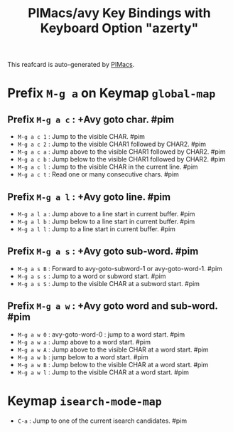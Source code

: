 #+title: PIMacs/avy Key Bindings with Keyboard Option "azerty"

This reafcard is auto-generated by [[https://github.com/pivaldi/pimacs][PIMacs]].

* Prefix =M-g a= on Keymap =global-map=
** Prefix =M-g a c= : +Avy goto char. #pim
- =M-g a c 1= : Jump to the visible CHAR. #pim
- =M-g a c 2= : Jump to the visible CHAR1 followed by CHAR2. #pim
- =M-g a c a= : Jump above to the visible CHAR1 followed by CHAR2. #pim
- =M-g a c b= : Jump below to the visible CHAR1 followed by CHAR2. #pim
- =M-g a c l= : Jump to the visible CHAR in the current line. #pim
- =M-g a c t= : Read one or many consecutive chars. #pim
** Prefix =M-g a l= : +Avy goto line. #pim
- =M-g a l a= : Jump above to a line start in current buffer. #pim
- =M-g a l b= : Jump below to a line start in current buffer. #pim
- =M-g a l l= : Jump to a line start in current buffer. #pim
** Prefix =M-g a s= : +Avy goto sub-word. #pim
- =M-g a s B= : Forward to avy-goto-subword-1 or avy-goto-word-1. #pim
- =M-g a s s= : Jump to a word or subword start. #pim
- =M-g a s S= : Jump to the visible CHAR at a subword start. #pim
** Prefix =M-g a w= : +Avy goto word and sub-word. #pim
- =M-g a w 0= : avy-goto-word-0 : jump to a word start. #pim
- =M-g a w a= : Jump above to a word start. #pim
- =M-g a w A= : Jump above to the visible CHAR at a word start. #pim
- =M-g a w b= : jump below to a word start. #pim
- =M-g a w B= : Jump below to the visible CHAR at a word start. #pim
- =M-g a w l= : Jump to the visible CHAR at a word start. #pim
* Keymap =isearch-mode-map=
- =C-a= : Jump to one of the current isearch candidates. #pim
